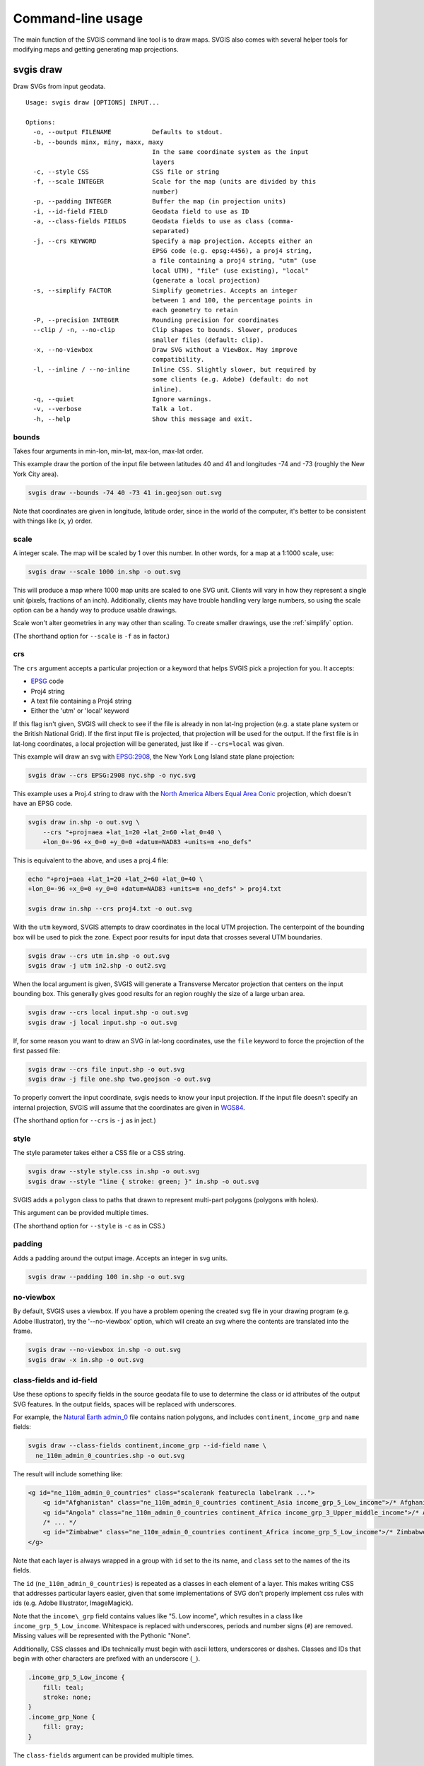 ==================
Command-line usage
==================

The main function of the SVGIS command line tool is to draw maps. SVGIS also comes with several helper tools for modifying maps and getting generating map projections.

svgis draw
==========

Draw SVGs from input geodata.
::

    Usage: svgis draw [OPTIONS] INPUT...

    Options:
      -o, --output FILENAME           Defaults to stdout.
      -b, --bounds minx, miny, maxx, maxy
                                      In the same coordinate system as the input
                                      layers
      -c, --style CSS                 CSS file or string
      -f, --scale INTEGER             Scale for the map (units are divided by this
                                      number)
      -p, --padding INTEGER           Buffer the map (in projection units)
      -i, --id-field FIELD            Geodata field to use as ID
      -a, --class-fields FIELDS       Geodata fields to use as class (comma-
                                      separated)
      -j, --crs KEYWORD               Specify a map projection. Accepts either an
                                      EPSG code (e.g. epsg:4456), a proj4 string,
                                      a file containing a proj4 string, "utm" (use
                                      local UTM), "file" (use existing), "local"
                                      (generate a local projection)
      -s, --simplify FACTOR           Simplify geometries. Accepts an integer
                                      between 1 and 100, the percentage points in
                                      each geometry to retain
      -P, --precision INTEGER         Rounding precision for coordinates
      --clip / -n, --no-clip          Clip shapes to bounds. Slower, produces
                                      smaller files (default: clip).
      -x, --no-viewbox                Draw SVG without a ViewBox. May improve
                                      compatibility.
      -l, --inline / --no-inline      Inline CSS. Slightly slower, but required by
                                      some clients (e.g. Adobe) (default: do not
                                      inline).
      -q, --quiet                     Ignore warnings.
      -v, --verbose                   Talk a lot.
      -h, --help                      Show this message and exit.


bounds
^^^^^^

Takes four arguments in min-lon, min-lat, max-lon, max-lat order.

This example draw the portion of the input file between latitudes 40 and
41 and longitudes -74 and -73 (roughly the New York City area).

.. code:: bash

    svgis draw --bounds -74 40 -73 41 in.geojson out.svg

Note that coordinates are given in longitude, latitude order, since in
the world of the computer, it's better to be consistent with things like
(x, y) order.

scale
^^^^^

A integer scale. The map will be scaled by 1 over this number. In other words,
for a map at a 1:1000 scale, use:

.. code:: bash

    svgis draw --scale 1000 in.shp -o out.svg

This will produce a map where 1000 map units are scaled to one SVG unit. Clients
will vary in how they represent a single unit (pixels, fractions of an inch).
Additionally, clients may have trouble handling very large numbers, so using the
scale option can be a handy way to produce usable drawings.

Scale won't alter geometries in any way other than scaling. To create smaller
drawings, use the :ref:`simplify` option.

(The shorthand option for ``--scale`` is ``-f`` as in factor.)

crs
^^^^^^^

The ``crs`` argument accepts a particular projection or a keyword that
helps SVGIS pick a projection for you. It accepts:

-  `EPSG <http://epsg.io>`__ code
-  Proj4 string
-  A text file containing a Proj4 string
-  Either the 'utm' or 'local' keyword

If this flag isn't given, SVGIS will check to see if the file is already in
non lat-lng projection (e.g. a state plane system or the British
National Grid). If the first input file is projected, that projection
will be used for the output. If the first file is in lat-long
coordinates, a local projection will be generated, just like if
``--crs=local`` was given.

This example will draw an svg with `EPSG:2908 <http://epsg.io/2908>`__,
the New York Long Island state plane projection:

.. code:: bash

    svgis draw --crs EPSG:2908 nyc.shp -o nyc.svg

This example uses a Proj.4 string to draw with the `North America Albers
Equal Area Conic <http://epsg.io/102008>`__ projection, which doesn't
have an EPSG code.

.. code:: bash

    svgis draw in.shp -o out.svg \
        --crs "+proj=aea +lat_1=20 +lat_2=60 +lat_0=40 \
        +lon_0=-96 +x_0=0 +y_0=0 +datum=NAD83 +units=m +no_defs"

This is equivalent to the above, and uses a proj.4 file:

.. code:: bash

    echo "+proj=aea +lat_1=20 +lat_2=60 +lat_0=40 \
    +lon_0=-96 +x_0=0 +y_0=0 +datum=NAD83 +units=m +no_defs" > proj4.txt

    svgis draw in.shp --crs proj4.txt -o out.svg

With the ``utm`` keyword, SVGIS attempts to draw coordinates in the
local UTM projection. The centerpoint of the bounding box will be used
to pick the zone. Expect poor results for input data that crosses
several UTM boundaries.

.. code:: bash

    svgis draw --crs utm in.shp -o out.svg
    svgis draw -j utm in2.shp -o out2.svg

When the local argument is given, SVGIS will generate a Transverse
Mercator projection that centers on the input bounding box. This
generally gives good results for an region roughly the size of a large
urban area.

.. code:: bash

    svgis draw --crs local input.shp -o out.svg
    svgis draw -j local input.shp -o out.svg

If, for some reason you want to draw an SVG in lat-long coordinates,
use the ``file`` keyword to force the projection of the first passed file:

.. code:: bash

    svgis draw --crs file input.shp -o out.svg
    svgis draw -j file one.shp two.geojson -o out.svg


To properly convert the input coordinate, svgis needs to know your input
projection. If the input file doesn't specify an internal projection,
SVGIS will assume that the coordinates are given in
`WGS84 <http://epsg.io/4326>`__.

(The shorthand option for ``--crs`` is ``-j`` as in ject.)

style
^^^^^

The style parameter takes either a CSS file or a CSS string.

.. code:: bash

    svgis draw --style style.css in.shp -o out.svg
    svgis draw --style "line { stroke: green; }" in.shp -o out.svg

SVGIS adds a ``polygon`` class to paths that drawn to represent
multi-part polygons (polygons with holes).

This argument can be provided multiple times.

(The shorthand option for ``--style`` is ``-c`` as in CSS.)

padding
^^^^^^^

Adds a padding around the output image. Accepts an integer in svg units.

.. code:: bash

    svgis draw --padding 100 in.shp -o out.svg

no-viewbox
^^^^^^^^^^

By default, SVGIS uses a viewbox. If you have a problem opening the
created svg file in your drawing program (e.g. Adobe Illustrator), try
the '--no-viewbox' option, which will create an svg where the contents
are translated into the frame.

.. code:: bash

    svgis draw --no-viewbox in.shp -o out.svg
    svgis draw -x in.shp -o out.svg

class-fields and id-field
^^^^^^^^^^^^^^^^^^^^^^^^^

Use these options to specify fields in the source geodata file to use to
determine the class or id attributes of the output SVG features. In the
output fields, spaces will be replaced with underscores.

For example, the `Natural Earth
admin\_0 <http://www.naturalearthdata.com/downloads/110m-cultural-vectors/>`__
file contains nation polygons, and includes ``continent``,
``income_grp`` and ``name`` fields:

.. code:: bash

    svgis draw --class-fields continent,income_grp --id-field name \
      ne_110m_admin_0_countries.shp -o out.svg

The result will include something like:

.. code:: xml

    <g id="ne_110m_admin_0_countries" class="scalerank featurecla labelrank ...">
        <g id="Afghanistan" class="ne_110m_admin_0_countries continent_Asia income_grp_5_Low_income">/* Afghanistan */</g>
        <g id="Angola" class="ne_110m_admin_0_countries continent_Africa income_grp_3_Upper_middle_income">/* Angola */</g>
        /* ... */
        <g id="Zimbabwe" class="ne_110m_admin_0_countries continent_Africa income_grp_5_Low_income">/* Zimbabwe */</g>
    </g>

Note that each layer is always wrapped in a group with ``id`` set to the its name,
and ``class`` set to the names of the its fields.

The ``id`` (``ne_110m_admin_0_countries``) is repeated as a classes
in each element of a layer. This makes writing CSS that addresses
particular layers easier, given that some implementations of SVG don't
properly implement css rules with ids (e.g. Adobe Illustrator, ImageMagick).

Note that the ``income\_grp`` field contains values like "5. Low income",
which resultes in a class like ``income_grp_5_Low_income``. Whitespace is replaced
with underscores, periods and number signs (``#``) are removed. Missing values will
be represented with the Pythonic "None".

Additionally, CSS classes and IDs technically must begin with ascii letters,
underscores or dashes. Classes and IDs that begin with other characters are
prefixed with an underscore (``_``).

.. code::

    .income_grp_5_Low_income {
        fill: teal;
        stroke: none;
    }
    .income_grp_None {
        fill: gray;
    }

The ``class-fields`` argument can be provided multiple times.

.. _simplify:

simplify
^^^^^^^^

Requires numpy. Install with ``pip install svgis[simplify]`` to make
this available.

This option uses the `Visvalingam <http://bost.ocks.org/mike/simplify/>`_ 
algorithm to draw smaller shapes. The ideal setting will depend on source data
and the requirements of the map.

The ``--simplify`` option takes a number between 1 and 100, which is the 
percentage of points to retain. Numbers above 80 usually produce output with
few visible changes. Inputs below 20 often produce highly abstracted results.

.. code:: bash

    svgis draw --simplify 75 in.shp -o out.svg
    svgis draw -s 25 in.shp -o out.svg

precision
^^^^^^^^^^^

By default, the svg coordinates in drawings are rounded to five decimal places.
The ``precision`` option allows for control over this rounding. Large values
will create clunky and hard-to-use files. Small values (0 is the minimum) will yield
smaller but possibly distorted files.

.. code:: bash

    svgis draw --precision 10 in.geojson -o out.svg
    svgis draw --precision 0 in.geojson -o out.svg

This will produce output like this (respectively):

.. code:: xml

    <polyline points="2.7182818284,3.1415926535 1.0000000000,1.0000000000">

.. code:: xml

    <polyline points="3,3 1,1">


no-inline
^^^^^^^^^

Run with this option to prevent svgis from adding style attributes
onto each element. This will be quicker than the default, which
requires parsing the CSS and examining each element. Some SVG clients
(Adobe Illustrator) prefer inline styles.

Without ``--no-inline`` (or with ``--inline``), SVG elements will look like:

.. code:: xml

    <polyline style="stroke: green; ..." points="0,0 1,1">

.. code:: bash

    svgis draw --style example.css --inline in.geojson -o out.svg
    svgis draw -s example.css -l in.geojson -o out.svg

clip/no-clip
^^^^^^^^^^^^

Install with ``pip install svgis[clip]`` to make this available. This
requires additional libraries, see the `shapely installation
notes <https://github.com/Toblerity/Shapely>`__.

When installed with the clip option, SVGIS will try to clip output
shapes to just outside of the bounding box. Use this option to disable
that behavior.

::
    svgis draw --bounds -170 40 -160 30 --no-clip in.shp --o out.shp
    svgis draw -b 125 30 150 50 -n in.shp --o out.shp

SVGIS always omits features that fall completely outside the bounding 
box, clipping edits the shapes so that the parts that lie outside of
the bounding box are omitted.

Clipping won't occur when no bounding box is given.


Helpers
=======

svgis bounds
^^^^^^^^^^^^

Get the bounds of a layer. The ``--crs`` option will transform the 
bounds into the given projection, otherwise the native coordinates 
are returned.

The result is four coordinates in minx, miny, maxx, maxy order:

::

    svgis bounds in.shp
    -87.8098 41.6444 -87.5209 42.0201


This is useful for setting the bounds of a drawing based on the bounds
of a layer:

::

    svgis bounds in.shp |
    xargs -n 4 svgis draw --crs EPSG:3003 in.shp in2.json in3.shp --bounds > out.svg


Or, check what projection SVGIS will generate given a file:

::

    svgis bounds in.shp |
    xargs -n 4 svgis project --

Keep in mind that when converting between projections, ``svgis bounds`` is lazy.
The returned bounding box will cover the geometry, but for certain extreme
reprojections it may include extra space.

::

    Usage: svgis bounds [OPTIONS] [LAYER]

      Return the bounds for a given layer.

    Options:
      -j, --crs KEYWORD  Specify a map projection. Accepts either an EPSG code
                     epsg:4456), a proj4 string, a file containing a proj4, "utm"
                     (use local UTM), "file" (use existing), "local" (generate a
                     local projection).
      -h, --help     Show this message and exit.



svgis graticule
^^^^^^^^^^^^^^^^

Generate a graticule (grid) in a given projection. The output file is in geojson format, with
WGS84 coordinates.

Specifying a projection will produce a grid in that projection, and the step must reflect
projection units. However, the output file will always be in WGS84 lon/lat coordinates, but
that shouldn't make a difference in it's use.

For coordinates with negative numbers, use the ``--`` argument separator to prevent the utility
getting confused:

::
    svgis graticule -o graticule.json -- 16.3 -34.8 32.8 -22.0

::

    Usage: svgis graticule [OPTIONS] minx miny maxx maxy

      Generate a GeoJSON containing a graticule. Accepts a bounding box in
      longitude and latitude (WGS84).

    Options:
      -s, --step FLOAT       Step between lines (in projected units)  [required]
      -j, --crs TEXT         Specify a map projection. Accepts either an EPSG code
                             (e.g. epsg:4456), a proj4 string, a file containing a
                             proj4 string, "utm" (use local UTM), "local"
                             (generate a local projection)
      -o, --output FILENAME  Defaults to stdout.
      -h, --help             Show this message and exit.


svgis scale
^^^^^^^^^^^

Scale all coordinates in an SVG by a given factor.

::

    Usage: svgis scale [OPTIONS] [INPUT] [OUTPUT]

    Options:
      -f, --scale INTEGER
      -h, --help           Show this message and exit.


svgis style
^^^^^^^^^^^

Add or replace the CSS style in an SVG.

::

    Usage: svgis style [OPTIONS] [INPUT] [OUTPUT]

    Options:
      -s, --style TEXT    Style to append to SVG. Either a valid CSS string, a
                          file path (must end in '.css'). Use '-' for stdin.
      -r, --replace TEXT
      -h, --help          Show this message and exit.


svgis project
^^^^^^^^^^^^^

SVGIS can automatically generate local projections or pick the local UTM projection for input geodata. This utility gives the projection SVGIS would pick for a given boundary box. It expects WGS84 coordinates.

For coordinates with negative numbers, use the ``--`` argument separator to prevent the utility
getting confused:

::
    svgis project -m utm -- 16.3449768409 -34.8191663551 32.830120477 -22.0913127581
    +proj=utm +zone=35 +south +datum=WGS84 +units=m +no_defs

::

    Usage: svgis project [OPTIONS] minx, miny, maxx, maxy

    Options:
      -j, --proj [utm|local]  Defaults to local.
      -h, --help              Show this message and exit.
